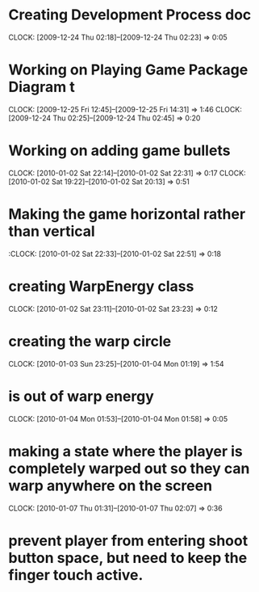 
* Creating Development Process doc 
  CLOCK: [2009-12-24 Thu 02:18]--[2009-12-24 Thu 02:23] =>  0:05
* Working on Playing Game Package Diagram t
  :CLOCK:
  CLOCK: [2009-12-25 Fri 12:45]--[2009-12-25 Fri 14:31] =>  1:46
  CLOCK: [2009-12-24 Thu 02:25]--[2009-12-24 Thu 02:45] =>  0:20
  :END:

* Working on adding game bullets
  :CLOCK:
  CLOCK: [2010-01-02 Sat 22:14]--[2010-01-02 Sat 22:31] =>  0:17
  CLOCK: [2010-01-02 Sat 19:22]--[2010-01-02 Sat 20:13] =>  0:51
  :END:


* Making the game horizontal rather than vertical
  :CLOCK:    [2010-01-02 Sat 22:33]--[2010-01-02 Sat 22:51] =>  0:18
* creating WarpEnergy class
  CLOCK: [2010-01-02 Sat 23:11]--[2010-01-02 Sat 23:23] =>  0:12

* creating the warp circle
  CLOCK: [2010-01-03 Sun 23:25]--[2010-01-04 Mon 01:19] =>  1:54
* is out of warp energy
  CLOCK: [2010-01-04 Mon 01:53]--[2010-01-04 Mon 01:58] =>  0:05

* making a state where the player is completely warped out so they can warp anywhere on the screen
  CLOCK: [2010-01-07 Thu 01:31]--[2010-01-07 Thu 02:07] =>  0:36
* prevent player from entering shoot button space, but need to keep the finger touch active.
